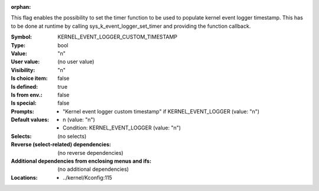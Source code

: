 :orphan:

.. title:: KERNEL_EVENT_LOGGER_CUSTOM_TIMESTAMP

.. option:: CONFIG_KERNEL_EVENT_LOGGER_CUSTOM_TIMESTAMP:
.. _CONFIG_KERNEL_EVENT_LOGGER_CUSTOM_TIMESTAMP:

This flag enables the possibility to set the timer function to be used to
populate kernel event logger timestamp. This has to be done at runtime by
calling sys_k_event_logger_set_timer and providing the function callback.



:Symbol:           KERNEL_EVENT_LOGGER_CUSTOM_TIMESTAMP
:Type:             bool
:Value:            "n"
:User value:       (no user value)
:Visibility:       "n"
:Is choice item:   false
:Is defined:       true
:Is from env.:     false
:Is special:       false
:Prompts:

 *  "Kernel event logger custom timestamp" if KERNEL_EVENT_LOGGER (value: "n")
:Default values:

 *  n (value: "n")
 *   Condition: KERNEL_EVENT_LOGGER (value: "n")
:Selects:
 (no selects)
:Reverse (select-related) dependencies:
 (no reverse dependencies)
:Additional dependencies from enclosing menus and ifs:
 (no additional dependencies)
:Locations:
 * ../kernel/Kconfig:115